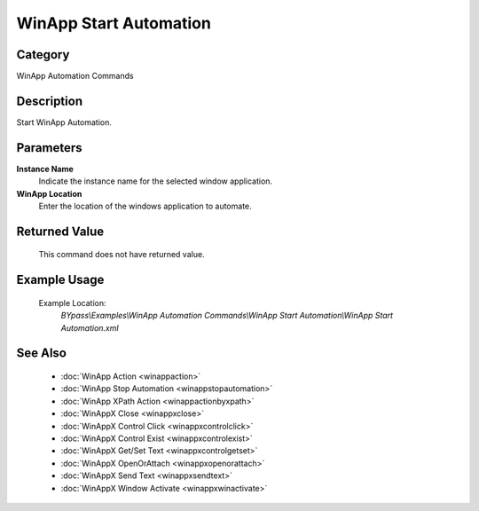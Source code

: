 WinApp Start Automation
=======================

Category
--------
WinApp Automation Commands

Description
-----------

Start WinApp Automation.

Parameters
----------

**Instance Name**
	Indicate the instance name for the selected window application.

**WinApp Location**
	Enter the location of the windows application to automate.



Returned Value
--------------
	This command does not have returned value.

Example Usage
-------------

	Example Location:  
		`BYpass\\Examples\\WinApp Automation Commands\\WinApp Start Automation\\WinApp Start Automation.xml`

See Also
--------
	- :doc:`WinApp Action <winappaction>`
	- :doc:`WinApp Stop Automation <winappstopautomation>`
	- :doc:`WinApp XPath Action <winappactionbyxpath>`
	- :doc:`WinAppX Close <winappxclose>`
	- :doc:`WinAppX Control Click <winappxcontrolclick>`
	- :doc:`WinAppX Control Exist <winappxcontrolexist>`
	- :doc:`WinAppX Get/Set Text <winappxcontrolgetset>`
	- :doc:`WinAppX OpenOrAttach <winappxopenorattach>`
	- :doc:`WinAppX Send Text <winappxsendtext>`
	- :doc:`WinAppX Window Activate <winappxwinactivate>`

	
